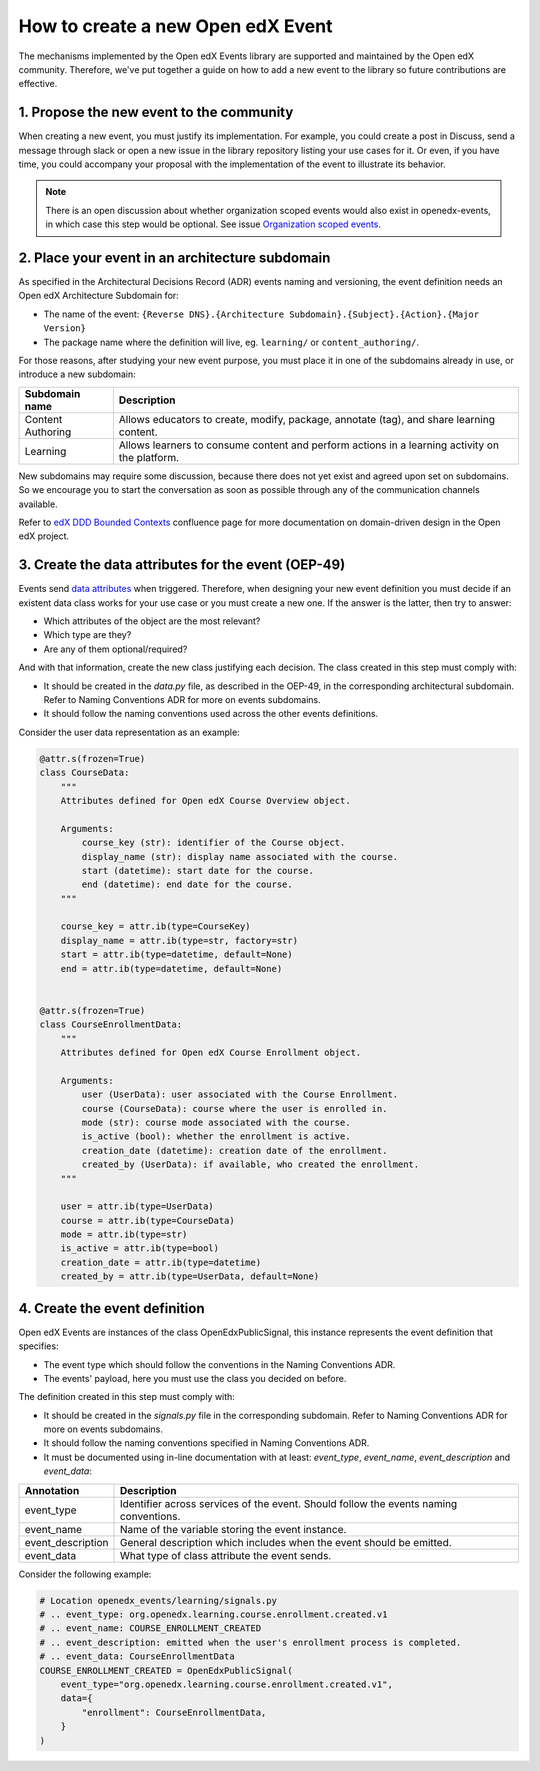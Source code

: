 How to create a new Open edX Event
==================================

The mechanisms implemented by the Open edX Events library are supported and maintained by the Open edX community.
Therefore, we've put together a guide on how to add a new event to the library so future contributions are effective.


1. Propose the new event to the community
-----------------------------------------

When creating a new event, you must justify its implementation. For example, you could create a post in Discuss,
send a message through slack or open a new issue in the library repository listing your use cases for it. Or even,
if you have time, you could accompany your proposal with the implementation of the event to illustrate its behavior.

.. note::
    There is an open discussion about whether organization scoped events would also exist in openedx-events,
    in which case this step would be optional. See issue `Organization scoped events <https://github.com/openedx/openedx-events/issues/196>`_.

2. Place your event in an architecture subdomain
-------------------------------------------------

As specified in the Architectural Decisions Record (ADR) events naming and versioning, the event definition needs an Open edX Architecture
Subdomain for:

- The name of the event: ``{Reverse DNS}.{Architecture Subdomain}.{Subject}.{Action}.{Major Version}``
- The package name where the definition will live, eg. ``learning/`` or ``content_authoring/``.

For those reasons, after studying your new event purpose, you must place it in one of the subdomains already in use, or introduce a new subdomain:

+-------------------+----------------------------------------------------------------------------------------------------+
| Subdomain name    | Description                                                                                        |
+===================+====================================================================================================+
| Content Authoring | Allows educators to create, modify, package, annotate (tag), and share learning content.           |
+-------------------+----------------------------------------------------------------------------------------------------+
| Learning          | Allows learners to consume content and perform actions in a learning activity on the platform.     |
+-------------------+----------------------------------------------------------------------------------------------------+

New subdomains may require some discussion, because there does not yet exist and agreed upon set on subdomains. So we encourage you to start the conversation
as soon as possible through any of the communication channels available.

Refer to `edX DDD Bounded Contexts <https://openedx.atlassian.net/l/cp/vf8XjRiX>`_ confluence page for more documentation on domain-driven design in the Open edX project.

3. Create the data attributes for the event (OEP-49)
----------------------------------------------------

Events send `data attributes <https://open-edx-proposals.readthedocs.io/en/latest/architectural-decisions/oep-0049-django-app-patterns.html#data-py>`_ when triggered. Therefore, when designing your new event definition you must
decide if an existent data class works for your use case or you must create a new one. If the answer is the latter, then try to answer:

- Which attributes of the object are the most relevant?
- Which type are they?
- Are any of them optional/required?

And with that information, create the new class justifying each decision. The class created in this step must comply
with:

- It should be created in the `data.py` file, as described in the OEP-49, in the corresponding architectural subdomain. Refer to Naming Conventions ADR for more
  on events subdomains.
- It should follow the naming conventions used across the other events definitions.

Consider the user data representation as an example:

.. code-block:: python

    @attr.s(frozen=True)
    class CourseData:
        """
        Attributes defined for Open edX Course Overview object.

        Arguments:
            course_key (str): identifier of the Course object.
            display_name (str): display name associated with the course.
            start (datetime): start date for the course.
            end (datetime): end date for the course.
        """

        course_key = attr.ib(type=CourseKey)
        display_name = attr.ib(type=str, factory=str)
        start = attr.ib(type=datetime, default=None)
        end = attr.ib(type=datetime, default=None)


    @attr.s(frozen=True)
    class CourseEnrollmentData:
        """
        Attributes defined for Open edX Course Enrollment object.

        Arguments:
            user (UserData): user associated with the Course Enrollment.
            course (CourseData): course where the user is enrolled in.
            mode (str): course mode associated with the course.
            is_active (bool): whether the enrollment is active.
            creation_date (datetime): creation date of the enrollment.
            created_by (UserData): if available, who created the enrollment.
        """

        user = attr.ib(type=UserData)
        course = attr.ib(type=CourseData)
        mode = attr.ib(type=str)
        is_active = attr.ib(type=bool)
        creation_date = attr.ib(type=datetime)
        created_by = attr.ib(type=UserData, default=None)

4. Create the event definition
------------------------------

Open edX Events are instances of the class OpenEdxPublicSignal, this instance represents the event definition that
specifies:

- The event type which should follow the conventions in the Naming Conventions ADR.
- The events' payload, here you must use the class you decided on before.

The definition created in this step must comply with:

- It should be created in the `signals.py` file in the corresponding subdomain. Refer to Naming Conventions ADR for more
  on events subdomains.
- It should follow the naming conventions specified in Naming Conventions ADR.
- It must be documented using in-line documentation with at least: `event_type`, `event_name`, `event_description` and
  `event_data`:

+-------------------+----------------------------------------------------------------------------------------------------+
| Annotation        | Description                                                                                        |
+===================+====================================================================================================+
| event_type        | Identifier across services of the event. Should follow the events naming conventions.              |
+-------------------+----------------------------------------------------------------------------------------------------+
| event_name        | Name of the variable storing the event instance.                                                   |
+-------------------+----------------------------------------------------------------------------------------------------+
| event_description | General description which includes when the event should be emitted.                               |
+-------------------+----------------------------------------------------------------------------------------------------+
| event_data        | What type of class attribute the event sends.                                                      |
+-------------------+----------------------------------------------------------------------------------------------------+

Consider the following example:

.. code-block:: python

    # Location openedx_events/learning/signals.py
    # .. event_type: org.openedx.learning.course.enrollment.created.v1
    # .. event_name: COURSE_ENROLLMENT_CREATED
    # .. event_description: emitted when the user's enrollment process is completed.
    # .. event_data: CourseEnrollmentData
    COURSE_ENROLLMENT_CREATED = OpenEdxPublicSignal(
        event_type="org.openedx.learning.course.enrollment.created.v1",
        data={
            "enrollment": CourseEnrollmentData,
        }
    )
